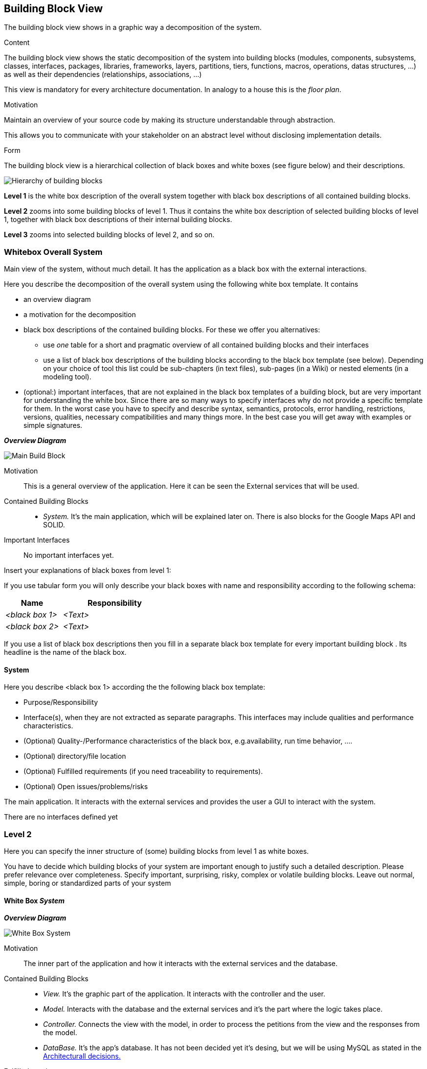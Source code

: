 [[section-building-block-view]]


== Building Block View
The building block view shows in a graphic way a decomposition of the system. 

[role="arc42help"]
****
.Content
The building block view shows the static decomposition of the system into building blocks (modules, components, subsystems, classes,
interfaces, packages, libraries, frameworks, layers, partitions, tiers, functions, macros, operations,
datas structures, ...) as well as their dependencies (relationships, associations, ...)

This view is mandatory for every architecture documentation.
In analogy to a house this is the _floor plan_.

.Motivation
Maintain an overview of your source code by making its structure understandable through
abstraction.

This allows you to communicate with your stakeholder on an abstract level without disclosing implementation details.

.Form
The building block view is a hierarchical collection of black boxes and white boxes
(see figure below) and their descriptions.

image:05_building_blocks-EN.png["Hierarchy of building blocks"]

*Level 1* is the white box description of the overall system together with black
box descriptions of all contained building blocks.

*Level 2* zooms into some building blocks of level 1.
Thus it contains the white box description of selected building blocks of level 1, together with black box descriptions of their internal building blocks.

*Level 3* zooms into selected building blocks of level 2, and so on.
****

=== Whitebox Overall System
Main view of the system, without much detail. It has the application as a black box with the external interactions.
[role="arc42help"]
****
Here you describe the decomposition of the overall system using the following white box template. It contains

 * an overview diagram
 * a motivation for the decomposition
 * black box descriptions of the contained building blocks. For these we offer you alternatives:

   ** use _one_ table for a short and pragmatic overview of all contained building blocks and their interfaces
   ** use a list of black box descriptions of the building blocks according to the black box template (see below).
   Depending on your choice of tool this list could be sub-chapters (in text files), sub-pages (in a Wiki) or nested elements (in a modeling tool).


 * (optional:) important interfaces, that are not explained in the black box templates of a building block, but are very important for understanding the white box.
Since there are so many ways to specify interfaces why do not provide a specific template for them.
 In the worst case you have to specify and describe syntax, semantics, protocols, error handling,
 restrictions, versions, qualities, necessary compatibilities and many things more.
In the best case you will get away with examples or simple signatures.

****

_**Overview Diagram**_

image:BuildingBlocks1.jpg["Main Build Block"]


Motivation::
This is a general overview of the application. Here it can be seen the External services that will be used.


Contained Building Blocks::
* _System._ It's the main application, which will be explained later on. There is also blocks for the Google Maps API and SOLID.


Important Interfaces::
No important interfaces yet.

[role="arc42help"]
****
Insert your explanations of black boxes from level 1:

If you use tabular form you will only describe your black boxes with name and
responsibility according to the following schema:

[cols="1,2" options="header"]
|===
| **Name** | **Responsibility**
| _<black box 1>_ | _<Text>_
| _<black box 2>_ | _<Text>_
|===



If you use a list of black box descriptions then you fill in a separate black box template for every important building block .
Its headline is the name of the black box.
****


==== System

[role="arc42help"]
****
Here you describe <black box 1>
according the the following black box template:

* Purpose/Responsibility
* Interface(s), when they are not extracted as separate paragraphs. This interfaces may include qualities and performance characteristics.
* (Optional) Quality-/Performance characteristics of the black box, e.g.availability, run time behavior, ....
* (Optional) directory/file location
* (Optional) Fulfilled requirements (if you need traceability to requirements).
* (Optional) Open issues/problems/risks

****

The main application. It interacts with the external services and provides the user a GUI to interact with the system.

There are no interfaces defined yet

=== Level 2

[role="arc42help"]
****
Here you can specify the inner structure of (some) building blocks from level 1 as white boxes.

You have to decide which building blocks of your system are important enough to justify such a detailed description.
Please prefer relevance over completeness. Specify important, surprising, risky, complex or volatile building blocks.
Leave out normal, simple, boring or standardized parts of your system
****

==== White Box _System_

_**Overview Diagram**_

image:BuildingBlocks2.jpg["White Box System"]

Motivation::

The inner part of the application and how it interacts with the external services and the database.


Contained Building Blocks::

* _View._ It's the graphic part of the application. It interacts with the controller and the user.
* _Model._ Interacts with the database and the external services and it's the part where the logic takes place.
* _Controller._ Connects the view with the model, in order to process the petitions from the view and the responses from the model.
* _DataBase._ It's the app's database. It has not been decided yet it's desing, but we will be using MySQL as stated in the https://github.com/Arquisoft/lomap_en2a/wiki/ARD---Data-Base[Architecturall decisions.]

Fulfilled requirements::

* Keep the information decentralized with SOLID.

Important Interfaces::
Some interfaces might be used for the communication of each layer. We will also use interfaces to apply de adapter pattern for communication with the API.



